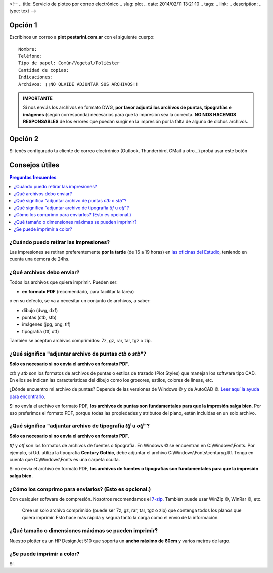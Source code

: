<!--
.. title: Servicio de ploteo por correo electrónico
.. slug: plot
.. date: 2014/02/11 13:21:10
.. tags:
.. link:
.. description:
.. type: text
-->


Opción 1
--------

Escribinos un correo a **plot** |at| **pestarini.com.ar** con el siguiente cuerpo:

.. |at| image:: /images/at.png
             :height: 15px
             :alt: arroba
             :align: middle

::

  Nombre:
  Teléfono:
  Tipo de papel: Común/Vegetal/Poliéster
  Cantidad de copias:
  Indicaciones:
  Archivos: ¡¡NO OLVIDE ADJUNTAR SUS ARCHIVOS!!

.. class:: col-lg-4 pull-right

.. admonition:: IMPORTANTE

 Si nos enviás los archivos en formato DWG, **por favor adjuntá los archivos de puntas, tipografías e imágenes** (según corresponda) necesarios para que la impresión sea la correcta. **NO NOS HACEMOS RESPONSABLES** de los errores que puedan surgir en la impresión por la falta de alguno de dichos archivos.

Opción 2
--------

Si tenés configurado tu cliente de correo electrónico (Outlook, Thunderbird, GMail u otro...) probá usar este botón

.. raw:: html

  <p><a class="btn btn-primary btn-lg get-started" href="mailto:&#112;l&#111;t&#064;&#112;&#101;st&#097;&#114;&#105;&#110;&#105;&#046;&#099;&#111;&#109;&#046;&#097;&#114;?subject=Solicitud de ploteo&body=Nombre:%0D%0A
  Teléfono:%0D%0D%0A
  Tipo de papel: Común/Vegetal/Poliéster%0D%0A
  Cantidad de copias:%0D%0D%0A
  Indicaciones:%0D%0D%0A
  Archivos: NO OLVIDE ADJUNTAR SUS ARCHIVOS"><strong>Enviar planos</strong></a></p>


Consejos útiles
---------------

.. contents:: Preguntas frecuentes
  :local:

¿Cuándo puedo retirar las impresiones?
~~~~~~~~~~~~~~~~~~~~~~~~~~~~~~~~~~~~~~

Las impresiones se retiran preferentemente **por la tarde** (de 16 a 19 horas) en `las oficinas del Estudio </#oficinas>`_, teniendo en cuenta una demora de 24hs.

¿Qué archivos debo enviar?
~~~~~~~~~~~~~~~~~~~~~~~~~~

Todos los archivos que quiera imprimir. Pueden ser:

- **en formato PDF** (recomendado, para facilitar la tarea)

ó en su defecto, se va a necesitar un conjunto de archivos, a saber:

- dibujo (dwg, dxf)
- puntas (ctb, stb)
- imágenes (jpg, png, tif)
- tipografía (ttf, otf)

También se aceptan archivos comprimidos: 7z, gz, rar, tar, tgz o zip.

¿Qué significa "adjuntar archivo de puntas *ctb* o *stb*"?
~~~~~~~~~~~~~~~~~~~~~~~~~~~~~~~~~~~~~~~~~~~~~~~~~~~~~~~~~~

**Sólo es necesario si no envía el archivo en formato PDF.**

*ctb* y *stb* son los formatos de archivos de puntas o estilos de trazado (Plot Styles) que manejan los software tipo CAD. En ellos se indican las características del dibujo como los grosores, estilos, colores de líneas, etc.

¿Dónde encuentro mi archivo de puntas? Depende de las versiones de Windows |copyr| y  de AutoCAD |copyr|. `Leer aquí la ayuda para encontrarlo <http://knowledge.autodesk.com/support/autocad/troubleshooting/caas/sfdcarticles/sfdcarticles/Location-of-Plot-Styles-folder.html>`_.

Si no envía el archivo en formato PDF, **los archivos de puntas son fundamentales para que la impresión salga bien**. Por eso preferimos el formato PDF, porque todas las propiedades y atributos del plano, están incluidas en un solo archivo.


¿Qué significa "adjuntar archivo de tipografía *ttf* u *otf*"?
~~~~~~~~~~~~~~~~~~~~~~~~~~~~~~~~~~~~~~~~~~~~~~~~~~~~~~~~~~~~~~

**Sólo es necesario si no envía el archivo en formato PDF.**

*ttf* y *otf* son los formatos de archivos de fuentes o tipografía. En Windows |copyr| se encuentran en C:\\Windows\\Fonts. Por ejemplo, si Ud. utiliza la tipografía **Century Gothic**, debe adjuntar el archivo C:\\Windows\\Fonts\\centuryg.ttf. Tenga en cuenta que C:\\Windows\\Fonts es una carpeta oculta.

Si no envía el archivo en formato PDF, **los archivos de fuentes o tipografías son fundamentales para que la impresión salga bien**.


¿Cómo los comprimo para enviarlos? (Esto es opcional.)
~~~~~~~~~~~~~~~~~~~~~~~~~~~~~~~~~~~~~~~~~~~~~~~~~~~~~~

Con cualquier software de compresión. Nosotros recomendamos el `7-zip <http://7-zip.org>`_. También puede usar WinZip |copyr|, WinRar |copyr|, etc.

  Cree un solo archivo comprimido (puede ser 7z, gz, rar, tar, tgz o zip) que contenga todos los planos que quiera imprimir. Esto hace más rápida y segura tanto la carga como el envío de la información.


¿Qué tamaño o dimensiones máximas se pueden imprimir?
~~~~~~~~~~~~~~~~~~~~~~~~~~~~~~~~~~~~~~~~~~~~~~~~~~~~~

Nuestro plotter es un HP DesignJet 510 que soporta un **ancho máximo de 60cm** y varios metros de largo.


¿Se puede imprimir a color?
~~~~~~~~~~~~~~~~~~~~~~~~~~~

Sí.

.. |copyr| unicode:: U+00A9
